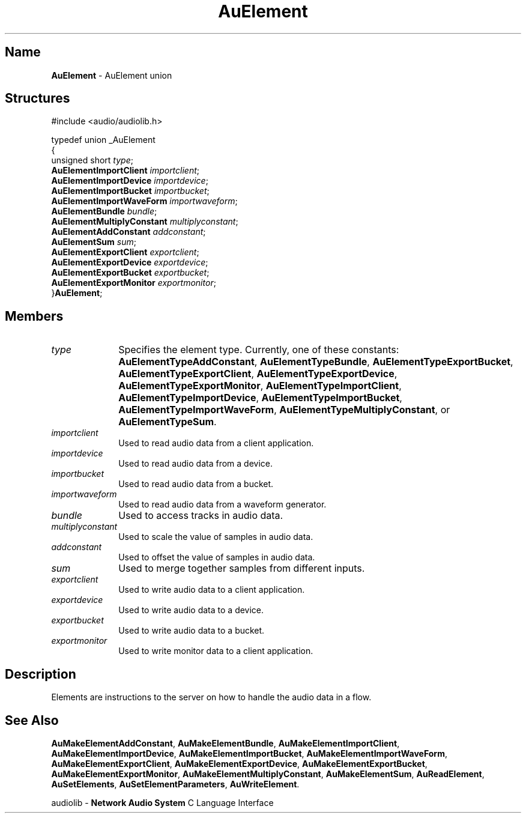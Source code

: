 .\" $NCDId: @(#)AuElmnt.man,v 1.1 1994/09/27 00:26:17 greg Exp $
.\" copyright 1994 Steven King
.\"
.\" portions are
.\" * Copyright 1993 Network Computing Devices, Inc.
.\" *
.\" * Permission to use, copy, modify, distribute, and sell this software and its
.\" * documentation for any purpose is hereby granted without fee, provided that
.\" * the above copyright notice appear in all copies and that both that
.\" * copyright notice and this permission notice appear in supporting
.\" * documentation, and that the name Network Computing Devices, Inc. not be
.\" * used in advertising or publicity pertaining to distribution of this
.\" * software without specific, written prior permission.
.\" * 
.\" * THIS SOFTWARE IS PROVIDED 'AS-IS'.  NETWORK COMPUTING DEVICES, INC.,
.\" * DISCLAIMS ALL WARRANTIES WITH REGARD TO THIS SOFTWARE, INCLUDING WITHOUT
.\" * LIMITATION ALL IMPLIED WARRANTIES OF MERCHANTABILITY, FITNESS FOR A
.\" * PARTICULAR PURPOSE, OR NONINFRINGEMENT.  IN NO EVENT SHALL NETWORK
.\" * COMPUTING DEVICES, INC., BE LIABLE FOR ANY DAMAGES WHATSOEVER, INCLUDING
.\" * SPECIAL, INCIDENTAL OR CONSEQUENTIAL DAMAGES, INCLUDING LOSS OF USE, DATA,
.\" * OR PROFITS, EVEN IF ADVISED OF THE POSSIBILITY THEREOF, AND REGARDLESS OF
.\" * WHETHER IN AN ACTION IN CONTRACT, TORT OR NEGLIGENCE, ARISING OUT OF OR IN
.\" * CONNECTION WITH THE USE OR PERFORMANCE OF THIS SOFTWARE.
.\"
.\" $Id$
.TH AuElement 3 "1.2" "audiolib - element union"
.SH \fBName\fP
\fBAuElement\fP \- AuElement union
.SH \fBStructures\fP
#include <audio/audiolib.h>
.sp 1
typedef union _AuElement
.br
{
.br
    unsigned short \fItype\fP;
.br
    \fBAuElementImportClient\fP \fIimportclient\fP;
.br
    \fBAuElementImportDevice\fP \fIimportdevice\fP;
.br
    \fBAuElementImportBucket\fP \fIimportbucket\fP;
.br
    \fBAuElementImportWaveForm\fP \fIimportwaveform\fP;
.br
    \fBAuElementBundle\fP \fIbundle\fP;
.br
    \fBAuElementMultiplyConstant\fP \fImultiplyconstant\fP;
.br
    \fBAuElementAddConstant\fP \fIaddconstant\fP;
.br
    \fBAuElementSum\fP \fIsum\fP;
.br
    \fBAuElementExportClient\fP \fIexportclient\fP;
.br
    \fBAuElementExportDevice\fP \fIexportdevice\fP;
.br
    \fBAuElementExportBucket\fP \fIexportbucket\fP;
.br
    \fBAuElementExportMonitor\fP \fIexportmonitor\fP;
.br
}\fBAuElement\fP;
.SH \fBMembers\fP
.IP \fItype\fP 1i
Specifies the element type.
Currently, one of these constants: \fBAuElementTypeAddConstant\fP, \fBAuElementTypeBundle\fP, \fBAuElementTypeExportBucket\fP, \fBAuElementTypeExportClient\fP, \fBAuElementTypeExportDevice\fP, \fBAuElementTypeExportMonitor\fP, \fBAuElementTypeImportClient\fP, \fBAuElementTypeImportDevice\fP, \fBAuElementTypeImportBucket\fP, \fBAuElementTypeImportWaveForm\fP, \fBAuElementTypeMultiplyConstant\fP, or \fBAuElementTypeSum\fP.
.IP \fIimportclient\fP 1i
Used to read audio data from a client application.
.IP \fIimportdevice\fP 1i
Used to read audio data from a device.
.IP \fIimportbucket\fP 1i
Used to read audio data from a bucket.
.IP \fIimportwaveform\fP 1i
Used to read audio data from a waveform generator.
.IP \fIbundle\fP 1i
Used to access tracks in audio data.
.IP \fImultiplyconstant\fP 1i
Used to scale the value of samples in audio data.
.IP \fIaddconstant\fP 1i
Used to offset the value of samples in audio data.
.IP \fIsum\fP 1i
Used to merge together samples from different inputs.
.IP \fIexportclient\fP 1i
Used to write audio data to a client application.
.IP \fIexportdevice\fP 1i
Used to write audio data to a device.
.IP \fIexportbucket\fP 1i
Used to write audio data to a bucket.
.IP \fIexportmonitor\fP 1i
Used to write monitor data to a client application.
.SH \fBDescription\fP
Elements are instructions to the server on how to handle the audio data in a flow.
.SH \fBSee Also\fP
\fBAuMakeElementAddConstant\fP,
\fBAuMakeElementBundle\fP,
\fBAuMakeElementImportClient\fP,
\fBAuMakeElementImportDevice\fP,
\fBAuMakeElementImportBucket\fP,
\fBAuMakeElementImportWaveForm\fP,
\fBAuMakeElementExportClient\fP,
\fBAuMakeElementExportDevice\fP,
\fBAuMakeElementExportBucket\fP,
\fBAuMakeElementExportMonitor\fP,
\fBAuMakeElementMultiplyConstant\fP,
\fBAuMakeElementSum\fP,
\fBAuReadElement\fP,
\fBAuSetElements\fP,
\fBAuSetElementParameters\fP,
\fBAuWriteElement\fP.
.sp 1
audiolib \- \fBNetwork Audio System\fP C Language Interface

